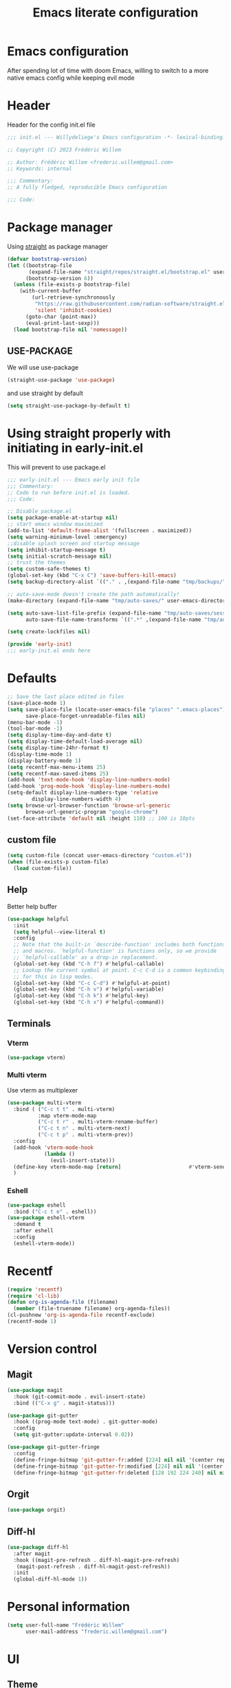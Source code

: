 #+TITLE: Emacs literate configuration
#+PROPERTY: header-args :tangle init.el
#+OPTIONS: toc:2 num:nil
#+auto_tangle: t
* Emacs configuration
After spending lot of time with doom Emacs, willing to switch to a more native emacs config while keeping evil mode
* Header
Header for the config init.el file
#+begin_src emacs-lisp
  ;;; init.el --- Willydeliege's Emacs configuration -*- lexical-binding: t -*-

  ;; Copyright (C) 2023 Frédéric Willem

  ;; Author: Frédéric Willem <frederic.willem@gmail.com>
  ;; Keywords: internal

  ;;; Commentary:
  ;; A fully fledged, reproducible Emacs configuration

  ;;; Code:
#+end_src

* Package manager
Using [[https://github.com/radian-software/straight.el#getting-started][straight]] as package manager
#+begin_src emacs-lisp
  (defvar bootstrap-version)
  (let ((bootstrap-file
         (expand-file-name "straight/repos/straight.el/bootstrap.el" user-emacs-directory))
        (bootstrap-version 6))
    (unless (file-exists-p bootstrap-file)
      (with-current-buffer
          (url-retrieve-synchronously
           "https://raw.githubusercontent.com/radian-software/straight.el/develop/install.el"
           'silent 'inhibit-cookies)
        (goto-char (point-max))
        (eval-print-last-sexp)))
    (load bootstrap-file nil 'nomessage))
#+end_src
** USE-PACKAGE
We will use use-package
#+begin_src emacs-lisp
  (straight-use-package 'use-package)
#+end_src
and use straight by default
#+begin_src emacs-lisp
  (setq straight-use-package-by-default t)
#+end_src

* Using straight properly with initiating in early-init.el
This will prevent to use package.el
#+begin_src emacs-lisp :tangle early-init.el
  ;;; early-init.el --- Emacs early init file
  ;;; Commentary:
  ;; Code to run before init.el is loaded.
  ;;; Code:

  ;; Disable package.el
  (setq package-enable-at-startup nil)
  ;; start emacs window maximized
  (add-to-list 'default-frame-alist '(fullscreen . maximized))
  (setq warning-minimum-level :emergency)
  ;;disable splash screen and startup message
  (setq inhibit-startup-message t)
  (setq initial-scratch-message nil)
  ;; trust the themes
  (setq custom-safe-themes t)
  (global-set-key (kbd "C-x C") 'save-buffers-kill-emacs)
  (setq backup-directory-alist `(("." . ,(expand-file-name "tmp/backups/" user-emacs-directory))))

  ;; auto-save-mode doesn't create the path automatically!
  (make-directory (expand-file-name "tmp/auto-saves/" user-emacs-directory) t)

  (setq auto-save-list-file-prefix (expand-file-name "tmp/auto-saves/sessions/" user-emacs-directory)
        auto-save-file-name-transforms `((".*" ,(expand-file-name "tmp/auto-saves/" user-emacs-directory) t)))

  (setq create-lockfiles nil)

  (provide 'early-init)
  ;;; early-init.el ends here
#+end_src

* Defaults
#+begin_src emacs-lisp
  ;; Save the last place edited in files
  (save-place-mode 1)
  (setq save-place-file (locate-user-emacs-file "places" ".emacs-places")
        save-place-forget-unreadable-files nil)
  (menu-bar-mode -1)
  (tool-bar-mode -1)
  (setq display-time-day-and-date t)
  (setq display-time-default-load-average nil)
  (setq display-time-24hr-format t)
  (display-time-mode 1)
  (display-battery-mode 1)
  (setq recentf-max-menu-items 25)
  (setq recentf-max-saved-items 25)
  (add-hook 'text-mode-hook 'display-line-numbers-mode)
  (add-hook 'prog-mode-hook 'display-line-numbers-mode)
  (setq-default display-line-numbers-type 'relative
  	      display-line-numbers-width 4)
  (setq browse-url-browser-function 'browse-url-generic
        browse-url-generic-program "google-chrome")
  (set-face-attribute 'default nil :height 110) ;; 100 is 10pts
#+end_src
** custom file
#+begin_src emacs-lisp
  (setq custom-file (concat user-emacs-directory "custom.el"))
  (when (file-exists-p custom-file)
    (load custom-file))
#+end_src

** Help
Better help buffer
#+begin_src emacs-lisp
  (use-package helpful
    :init
    (setq helpful--view-literal t)
    :config
    ;; Note that the built-in `describe-function' includes both functions
    ;; and macros. `helpful-function' is functions only, so we provide
    ;; `helpful-callable' as a drop-in replacement.
    (global-set-key (kbd "C-h f") #'helpful-callable)
    ;; Lookup the current symbol at point. C-c C-d is a common keybinding
    ;; for this in lisp modes.
    (global-set-key (kbd "C-c C-d") #'helpful-at-point)
    (global-set-key (kbd "C-h v") #'helpful-variable)
    (global-set-key (kbd "C-h k") #'helpful-key)
    (global-set-key (kbd "C-h x") #'helpful-command))
#+end_src

** Terminals
*** Vterm
#+begin_src emacs-lisp
  (use-package vterm)
#+end_src

*** Multi vterm
Use vterm as multiplexer
#+begin_src emacs-lisp
  (use-package multi-vterm
    :bind ( ("C-c t t" . multi-vterm)
            :map vterm-mode-map
            ("C-c t r" . multi-vterm-rename-buffer)
            ("C-c t n" . multi-vterm-next)
            ("C-c t p" . multi-vterm-prev))
    :config
    (add-hook 'vterm-mode-hook
              (lambda ()
                (evil-insert-state)))
    (define-key vterm-mode-map [return]                      #'vterm-send-return)
    )
#+end_src

*** Eshell
#+begin_src emacs-lisp 
  (use-package eshell
    :bind ("C-c t e" . eshell))
  (use-package eshell-vterm
    :demand t
    :after eshell
    :config
    (eshell-vterm-mode))
#+end_src

* Recentf
#+begin_src emacs-lisp
  (require 'recentf)
  (require 'cl-lib)
  (defun org-is-agenda-file (filename)
    (member (file-truename filename) org-agenda-files))
  (cl-pushnew 'org-is-agenda-file recentf-exclude)
  (recentf-mode 1)
#+end_src

* Version control
** Magit
#+begin_src emacs-lisp
  (use-package magit
    :hook (git-commit-mode . evil-insert-state)
    :bind (("C-x g" . magit-status)))

  (use-package git-gutter
    :hook ((prog-mode text-mode) . git-gutter-mode)
    :config
    (setq git-gutter:update-interval 0.02))

  (use-package git-gutter-fringe
    :config
    (define-fringe-bitmap 'git-gutter-fr:added [224] nil nil '(center repeated))
    (define-fringe-bitmap 'git-gutter-fr:modified [224] nil nil '(center repeated))
    (define-fringe-bitmap 'git-gutter-fr:deleted [128 192 224 240] nil nil 'bottom))
#+end_src

** Orgit
#+begin_src emacs-lisp
  (use-package orgit)
#+end_src

** Diff-hl
#+begin_src emacs-lisp
  (use-package diff-hl
    :after magit
    :hook ((magit-pre-refresh . diff-hl-magit-pre-refresh)
  	 (magit-post-refresh . diff-hl-magit-post-refresh))
    :init
    (global-diff-hl-mode 1))
#+end_src

* Personal information
#+begin_src emacs-lisp
  (setq user-full-name "Frédéric Willem"
        user-mail-address "frederic.willem@gmail.com")
#+end_src

* UI
** Theme
#+begin_src emacs-lisp
  (use-package ef-themes
    :init
    (setq ef-themes-region '(intense no-extend neutral))
    (load-theme 'ef-dark
  	      :no-confirm))

#+end_src

** Icons
*** Nerd Icons
#+begin_src emacs-lisp
  (use-package nerd-icons
    ;; :custom
    ;; The Nerd Font you want to use in GUI
    ;; "Symbols Nerd Font Mono" is the default and is recommended
    ;; but you can use any other Nerd Font if you want
    ;; (nerd-icons-font-family "Symbols Nerd Font Mono")
    )
#+end_src
*** Nerd icons completion
#+begin_src emacs-lisp
  (use-package nerd-icons-completion
    :after marginalia
    :config
    (nerd-icons-completion-mode)
    (add-hook 'marginalia-mode-hook #'nerd-icons-completion-marginalia-setup))

#+end_src
*** Nerd icons for dired
#+begin_src emacs-lisp
  (use-package nerd-icons-dired
    :hook
    (dired-mode . nerd-icons-dired-mode))
#+end_src
*** Nerd icons treemacs
#+begin_src emacs-lisp
  (use-package treemacs-nerd-icons
    :after treemacs
    :config
    (treemacs-load-theme "nerd-icons"))
#+end_src

** Modeline
*** Doom-modeline
#+begin_src emacs-lisp
  (use-package doom-modeline
    :hook (after-init . doom-modeline-mode))
#+end_src

** Windows
#+begin_src emacs-lisp
  (use-package ace-window
    :bind ("M-o" . ace-window))
#+end_src

* Editing
** Sudo edit
#+begin_src emacs-lisp
  (use-package sudo-edit
    :demand t)
#+end_src

** Evil mode
Usage of evil mode as I used to work with vim binding for years
#+begin_src emacs-lisp
  (use-package undo-fu)
  (use-package undo-fu-session
    :config
    (setq undo-fu-session-incompatible-files '("/COMMIT_EDITMSG\\'" "/git-rebase-todo\\'")))
  (undo-fu-session-global-mode)

  (use-package vundo)

  (use-package evil
    :init
    (setq evil-want-integration t) ;; This is optional since it's already set to t by default.
    (setq evil-want-keybinding nil)
    (setq evil-undo-system 'undo-fu)
    :config
    (evil-mode 1))

  (use-package evil-collection
    :after evil
    :custom
    (evil-collection-calendar-want-org-bindings t)
    :config
    (setq evil-collection-corfu-key-themes '(tab-n-go))
    (evil-collection-init))
#+end_src

** Which-key
Emacs package that displays available keybindings in popup
When you can't remember all keybindings
#+begin_src emacs-lisp
  (use-package which-key
    :after evil
    :init
    (which-key-setup-side-window-bottom)
    (which-key-enable-god-mode-support)
    ;; avoid which-key to be truncated
    (setq which-key-allow-imprecise-window-fit nil)
    :hook (after-init . which-key-mode)
    :custom
    (which-key-paging-prefixes '("C-c" "C-x" "C-w"))
    (which-key-allow-evil-operators t)
    (which-key-use-C-h-commands nil)
    (which-key-idle-delay 0.2))
#+end_src

** Parens
Use built-in electric pair mode
#+begin_src emacs-lisp
  (electric-pair-mode 1)
#+end_src
*** Surround
This package emulates surround.vim by Tim Pope. The functionality is wrapped into a minor mode.
This package uses Evil as its vi layer.
#+begin_src emacs-lisp
  (use-package evil-surround
    :config
    (global-evil-surround-mode 1))
#+end_src

** Jump
avy is a GNU Emacs package for jumping to visible text using a char-based decision tree
#+begin_src emacs-lisp
  (use-package avy
    :demand t
    :config
    (evil-global-set-key 'normal "S" 'evil-avy-goto-char-2))
#+end_src

** Evil commentary
Comment stuff out. A port of vim-commentary
#+begin_src emacs-lisp
  (use-package evil-commentary
    :bind ("M-;" . evil-commentary-line)
    :init
    (evil-commentary-mode))
#+end_src

** evil search
anzu.el provides a minor mode which displays current match and total matches information in the mode-line in various search modes.
#+begin_src emacs-lisp
  (use-package anzu
    :init
    (global-anzu-mode +1))
  (use-package evil-anzu :demand t)
#+end_src

#+RESULTS:

** evil org mode
Supplemental evil-mode keybindings to emacs org-mode
#+begin_src emacs-lisp
  (use-package evil-org
    :hook (( org-agenda-mode . evil-org-mode)
  	 (org-mode . evil-org-mode))
    :config
    (evil-org-set-key-theme '(textobjects insert navigation additional shift todo))
    (evil-define-key '(insert normal emacs) 'evil-org-mode
      (kbd "RET") 'evil-org-return)
    (setq org-return-follows-link t)
    (require 'evil-org-agenda)
    (evil-org-agenda-set-keys))
#+end_src

** God mode
#+begin_src emacs-lisp
  (use-package god-mode)
  (use-package evil-god-state
    :config
    (evil-define-key 'normal global-map "," 'evil-execute-in-god-state)
    (evil-define-key 'god global-map [escape] 'evil-god-state-bail))
#+end_src

* Spelling
** Jinx
Just install hunspell and hunspell-fr, hunspell-en, ...
#+begin_src emacs-lisp 
  (use-package jinx
    :hook (emacs-startup . global-jinx-mode)
    :bind (("C-M-$" . jinx-languages)
        	 :map evil-normal-state-map
        	 ("z =" . jinx-correct)
  	 :map evil-motion-state-map
  	 ("[ s" . jinx-previous)
  	 ("] s" . jinx-next))
    :init
    (setq jinx-languages "fr_FR en_US en_GB")) 
#+end_src

* Completion
** Vertico + Marginalia
vertico.el - VERTical Interactive COmpletion
marginalia adds annotations in the mini buffer
#+begin_src emacs-lisp
  (use-package vertico
    :straight (vertico :files (:defaults "extensions/*.el"))
    :bind (:map vertico-map
                ("C-j" . vertico-next)
                ("C-k" . vertico-previous)
                ("C-f" . vertico-exit)
                :map minibuffer-local-map
                ("C-h" . backward-kill-word))
    :custom
    (vertico-cycle t)
    :init
    (vertico-mode))
  (use-package vertico-multiform-mode
    :after jinx
    :straight nil
    :init
    (add-to-list 'vertico-multiform-categories
                 '(jinx grid (vertico-grid-annotate . 20)))
    (vertico-multiform-mode 1))

  (use-package savehist
    :init
    (savehist-mode))

  (use-package marginalia
    :after vertico
    :custom
    (marginalia-annotators '(marginalia-annotators-heavy marginalia-annotators-light nil))
    :init
    (marginalia-mode))
#+end_src

** Consult
#+begin_src emacs-lisp

  ;; Consult users will also want the embark-consult package.
  (use-package embark-consult
    :hook
    (embark-collect-mode . consult-preview-at-point-mode))
  ;; Example configuration for Consult
  (use-package consult
    ;; Replace bindings. Lazily loaded due by `use-package'.
    :bind (;; C-c bindings in `mode-specific-map'
           ("C-c M-x" . consult-mode-command)
           ("C-c h" . consult-history)
           ;; ("C-c m" . consult-man)
           ([remap Info-search] . consult-info)
           ;; C-x bindings in `ctl-x-map'
           ("C-x M-:" . consult-complex-command)     ;; orig. repeat-complex-command
           ("C-x b" . consult-buffer)                ;; orig. switch-to-buffer
           ("C-x C-r" . consult-recent-file)        ;; orig. recent-files-read-only
           ("C-x 4 b" . consult-buffer-other-window) ;; orig. switch-to-buffer-other-window
           ("C-x 5 b" . consult-buffer-other-frame)  ;; orig. switch-to-buffer-other-frame
           ("C-x r b" . consult-bookmark)            ;; orig. bookmark-jump
           ("C-x p b" . consult-project-buffer)      ;; orig. project-switch-to-buffer
           ;; Custom M-# bindings for fast register access
           ("M-#" . consult-register-load)
           ("M-'" . consult-register-store)          ;; orig. abbrev-prefix-mark (unrelated)
           ("C-M-#" . consult-register)
           ;; Other custom bindings
           ("M-y" . consult-yank-pop)                ;; orig. yank-pop
           ;; M-g bindings in `goto-map'
           ("M-g e" . consult-compile-error)
           ("M-g f" . consult-flycheck)               ;; Alternative: consult-flycheck
           ("M-g g" . consult-goto-line)             ;; orig. goto-line
           ("M-g M-g" . consult-goto-line)           ;; orig. goto-line
           ("M-g o" . consult-outline)               ;; Alternative: consult-org-heading
           ("M-g m" . consult-mark)
           ("M-g k" . consult-global-mark)
           ("M-g i" . consult-imenu)
           ("M-g I" . consult-imenu-multi)
           ;; M-s bindings in `search-map'
           ("M-s d" . consult-find)
           ("M-s D" . consult-locate)
           ("M-s g" . consult-grep)
           ("M-s G" . consult-git-grep)
           ("M-s r" . consult-ripgrep)
           ("M-s l" . consult-line)
           ("M-s L" . consult-line-multi)
           ("M-s k" . consult-keep-lines)
           ("M-s u" . consult-focus-lines)
           ;; Isearch integration
           ("M-s e" . consult-isearch-history)
           :map isearch-mode-map
           ("M-e" . consult-isearch-history)         ;; orig. isearch-edit-string
           ("M-s e" . consult-isearch-history)       ;; orig. isearch-edit-string
           ("M-s l" . consult-line)                  ;; needed by consult-line to detect isearch
           ("M-s L" . consult-line-multi)            ;; needed by consult-line to detect isearch
           ;; Minibuffer history
           :map minibuffer-local-map
           ("M-s" . consult-history)                 ;; orig. next-matching-history-element
           ("M-r" . consult-history))                ;; orig. previous-matching-history-element

    ;; Enable automatic preview at point in the *Completions* buffer. This is
    ;; relevant when you use the default completion UI.
    :hook (completion-list-mode . consult-preview-at-point-mode)

    ;; The :init configuration is always executed (Not lazy)
    :init

    ;; Optionally configure the register formatting. This improves the register
    ;; preview for `consult-register', `consult-register-load',
    ;; `consult-register-store' and the Emacs built-ins.
    (setq register-preview-delay 0.5
          register-preview-function #'consult-register-format)

    ;; Optionally tweak the register preview window.
    ;; This adds thin lines, sorting and hides the mode line of the window.
    (advice-add #'register-preview :override #'consult-register-window)

    ;; Use Consult to select xref locations with preview
    (setq xref-show-xrefs-function #'consult-xref
          xref-show-definitions-function #'consult-xref)

    ;; Configure other variables and modes in the :config section,
    ;; after lazily loading the package.
    :config

    ;; Optionally configure preview. The default value
    ;; is 'any, such that any key triggers the preview.
    ;; (setq consu lt-preview-key 'any)
    (setq consult-preview-key "M-.")	;
    ;; (setq consult-preview-key '("S-<down>" "S-<up>"))
    ;; For some commands and buffer sources it is useful to configure the
    ;; :preview-key on a per-command basis using the `consult-customize' macro.
    ;; (consult-customize consult--source-buffer :hidden t :default nil)
    (consult-customize
     consult-theme :preview-key '(:debounce 0.2 any)
     consult-ripgrep consult-git-grep consult-grep
     consult-bookmark consult-recent-file consult-xref
     consult--source-bookmark consult--source-file-register
     consult--source-recent-file consult--source-project-recent-file
     :preview-key "M-.")
    ;; :preview-key '(:debounce 0.4 any))
    ;; Optionally configure the narrowing key.
    ;; Both < and C-+ work reasonably well.
    (setq consult-narrow-key "<") ;; "C-+"

    ;; Optionally make narrowing help available in the minibuffer.
    ;; You may want to use `embark-prefix-help-command' or which-key instead.
    (define-key consult-narrow-map (vconcat consult-narrow-key "?") #'consult-narrow-help)

    ;; By default `consult-project-function' uses `project-root' from project.el.
      ;;;;  projectile.el (projectile-project-root)
    (autoload 'projectile-project-root "projectile")
    (setq consult-project-function (lambda (_) (projectile-project-root)))
      ;;;; 5. No project support
    ;; (setq consult-project-function nil)
    )
#+end_src
*** Consult projectile
#+begin_src emacs-lisp
  (use-package consult-projectile
    :straight (consult-projectile :type git :host gitlab :repo "OlMon/consult-projectile" :branch "master")
    :config
    (setq consult-projectile-use-projectile-switch-project t))
#+end_src
*** Consult org roam
#+begin_src emacs-lisp
  (use-package consult-org-roam
    :after org-roam
    :init
    (require 'consult-org-roam)
    ;; Activate the minor mode
    (consult-org-roam-mode 1)
    :custom
    ;; Use `ripgrep' for searching with `consult-org-roam-search'
    (consult-org-roam-grep-func #'consult-ripgrep)
    ;; Configure a custom narrow key for `consult-buffer'
    (consult-org-roam-buffer-narrow-key ?r)
    ;; Display org-roam buffers right after non-org-roam buffers
    ;; in consult-buffer (and not down at the bottom)
    (consult-org-roam-buffer-after-buffers t)
    :config
    ;; Eventually suppress previewing for certain functions
    (consult-customize
     consult-org-roam-forward-links
     :preview-key (kbd "C-;"))
    :bind
    ;; Define some convenient keybindings as an addition
    ("C-c n f" . consult-org-roam-file-find)
    ("C-c n b" . consult-org-roam-backlinks)
    ("C-c n l" . consult-org-roam-forward-links)
    ("C-c n r" . consult-org-roam-search))
#+end_src
*** Consult flyceck
#+begin_src emacs-lisp
  (use-package consult-flycheck)
#+end_src
*** Consult dir
#+begin_src emacs-lisp
  (use-package consult-dir
    :bind (("C-x C-d" . consult-dir)
           :map vertico-map
           ("C-x C-d" . consult-dir)
           ("C-x C-j" . consult-dir-jump-file))
    :config
    (setq consult-dir-project-list-function #'consult-dir-projectile-dirs))
#+end_src

** Embark
#+begin_src emacs-lisp
  (use-package embark
    :demand t ;; needed by eldoc otherwize eldoc error
    :bind
    (("C-h B" . embark-bindings) ;; alternative for `describe-bindings'
     ("C-." . embark-act)         ;; pick some comfortable binding
     ("C-;" . embark-dwim)
     (:map evil-normal-state-map)
     ("C-." . embark-act)         ;; pick some comfortable binding
     ("C-;" . embark-dwim))        ;; good alternative: M-.
    :init
    ;; Optionally replace the key help with a completing-read interface
    (setq prefix-help-command #'embark-prefix-help-command)

    ;; Show the Embark target at point via Eldoc.  You may adjust the Eldoc
    ;; strategy, if you want to see the documentation from multiple providers.
    (add-hook 'eldoc-documentation-functions #'embark-eldoc-first-target)
    ;; (setq eldoc-documentation-strategy #'eldoc-documentation-compose-eagerly)

    :config
    ;; Hide the mode line of the Embark live/completions buffers
    (add-to-list 'display-buffer-alist
                 '("\\`\\*Embark Collect \\(Live\\|Completions\\)\\*"
                   nil
                   (window-parameters (mode-line-format . none))))
    (defun embark-which-key-indicator ()
      "An embark indicator that displays keymaps using which-key.
        The which-key help message will show the type and value of the
        current target followed by an ellipsis if there are further
        targets."
      (lambda (&optional keymap targets prefix)
        (if (null keymap)
            (which-key--hide-popup-ignore-command)
          (which-key--show-keymap
           (if (eq (plist-get (car targets) :type) 'embark-become)
               "Become"
             (format "Act on %s '%s'%s"
                     (plist-get (car targets) :type)
                     (embark--truncate-target (plist-get (car targets) :target))
                     (if (cdr targets) "…" "")))
           (if prefix
               (pcase (lookup-key keymap prefix 'accept-default)
                 ((and (pred keymapp) km) km)
                 (_ (key-binding prefix 'accept-default)))
             keymap)
           nil nil t (lambda (binding)
                       (not (string-suffix-p "-argument" (cdr binding))))))))

    (setq embark-indicators
          '(embark-which-key-indicator
            embark-highlight-indicator
            embark-isearch-highlight-indicator))

    (defun embark-hide-which-key-indicator (fn &rest args)
      "Hide the which-key indicator immediately when using the completing-read prompter."
      (which-key--hide-popup-ignore-command)
      (let ((embark-indicators
             (remq #'embark-which-key-indicator embark-indicators)))
        (apply fn args)))

    (defmacro my/embark-ace-action (fn)
      `(defun ,(intern (concat "my/embark-ace-" (symbol-name fn))) ()
         (interactive)
         (with-demoted-errors "%s"
           (require 'ace-window)
           (let ((aw-dispatch-always t))
             (aw-switch-to-window (aw-select nil))
             (call-interactively (symbol-function ',fn))))))

    (define-key embark-file-map     (kbd "o") (my/embark-ace-action find-file))
    (define-key embark-buffer-map   (kbd "o") (my/embark-ace-action switch-to-buffer))
    (define-key embark-bookmark-map (kbd "o") (my/embark-ace-action bookmark-jump))

    (defmacro my/embark-split-action (fn split-type)
      `(defun ,(intern (concat "my/embark-"
                               (symbol-name fn)
                               "-"
                               (car (last  (split-string
                                            (symbol-name split-type) "-"))))) ()
         (interactive)
         (funcall #',split-type)
         (call-interactively #',fn)))

    (define-key embark-file-map     (kbd "2") (my/embark-split-action find-file split-window-below))
    (define-key embark-buffer-map   (kbd "2") (my/embark-split-action switch-to-buffer split-window-below))
    (define-key embark-bookmark-map (kbd "2") (my/embark-split-action bookmark-jump split-window-below))

    (define-key embark-file-map     (kbd "3") (my/embark-split-action find-file split-window-right))
    (define-key embark-buffer-map   (kbd "3") (my/embark-split-action switch-to-buffer split-window-right))
    (define-key embark-bookmark-map (kbd "3") (my/embark-split-action bookmark-jump split-window-right))
    ;; edit file as sudoer
    (defun my/sudo-find-file (file)
      "Open FILE as root."
      (interactive "FOpen file as root: ")
      (when (file-writable-p file)
        (user-error "File is user writeable, aborting sudo"))
      (find-file (if (file-remote-p file)
                     (concat "/" (file-remote-p file 'method) ":"
                             (file-remote-p file 'user) "@" (file-remote-p file 'host)
                             "|sudo:root@"
                             (file-remote-p file 'host) ":" (file-remote-p file 'localname))
  		 (concat "/sudo:root@localhost:" file))))
    (define-key embark-file-map (kbd "S") 'my/sudo-find-file)

    (advice-add #'embark-completing-read-prompter
                :around #'embark-hide-which-key-indicator))
#+end_src

** Orderless
#+begin_src emacs-lisp
  (use-package orderless
    :demand t
    :config

    (defun +orderless--consult-suffix ()
      "Regexp which matches the end of string with Consult tofu support."
      (if (and (boundp 'consult--tofu-char) (boundp 'consult--tofu-range))
          (format "[%c-%c]*$"
                  consult--tofu-char
                  (+ consult--tofu-char consult--tofu-range -1))
        "$"))

    ;; Recognizes the following patterns:
    ;; * .ext (file extension)
    ;; * regexp$ (regexp matching at end)
    (defun +orderless-consult-dispatch (word _index _total)
      (cond
       ;; Ensure that $ works with Consult commands, which add disambiguation suffixes
       ((string-suffix-p "$" word)
        `(orderless-regexp . ,(concat (substring word 0 -1) (+orderless--consult-suffix))))
       ;; File extensions
       ((and (or minibuffer-completing-file-name
                 (derived-mode-p 'eshell-mode))
             (string-match-p "\\`\\.." word))
        `(orderless-regexp . ,(concat "\\." (substring word 1) (+orderless--consult-suffix))))))

    ;; Define orderless style with initialism by default
    (orderless-define-completion-style +orderless-with-initialism
      (orderless-matching-styles '(orderless-initialism orderless-literal orderless-regexp orderless-flex)))

    ;; You may want to combine the `orderless` style with `substring` and/or `basic`.
    ;; There are many details to consider, but the following configurations all work well.
    ;; Personally I (@minad) use option 3 currently. Also note that you may want to configure
    ;; special styles for special completion categories, e.g., partial-completion for files.
    ;;
    ;; 1. (setq completion-styles '(orderless))
    ;; This configuration results in a very coherent completion experience,
    ;; since orderless is used always and exclusively. But it may not work
    ;; in all scenarios. Prefix expansion with TAB is not possible.
    ;;
    ;; 2. (setq completion-styles '(substring orderless))
    ;; By trying substring before orderless, TAB expansion is possible.
    ;; The downside is that you can observe the switch from substring to orderless
    ;; during completion, less coherent.
    ;;
    ;; 3. (setq completion-styles '(orderless basic))
    ;; Certain dynamic completion tables (completion-table-dynamic)
    ;; do not work properly with orderless. One can add basic as a fallback.
    ;; Basic will only be used when orderless fails, which happens only for
    ;; these special tables.
    ;;
    ;; 4. (setq completion-styles '(substring orderless basic))
    ;; Combine substring, orderless and basic.
    ;;
    (setq completion-styles '(orderless basic flex)
          completion-category-defaults nil
          ;;; Enable partial-completion for files.
          ;;; Either give orderless precedence or partial-completion.
          ;;; Note that completion-category-overrides is not really an override,
          ;;; but rather prepended to the default completion-styles.
          ;; completion-category-overrides '((file (styles orderless partial-completion))) ;; orderless is tried first
          completion-category-overrides '((file (styles partial-completion)) ;; partial-completion is tried first
                                          ;; enable initialism by default for symbols
                                          (command (styles +orderless-with-initialism))
                                          (variable (styles +orderless-with-initialism))
                                          (symbol (styles +orderless-with-initialism)))
          orderless-component-separator #'orderless-escapable-split-on-space ;; allow escaping space with backslash!
          orderless-style-dispatchers (list #'+orderless-consult-dispatch
                                            #'orderless-affix-dispatch)))
#+end_src

** Company
#+begin_src emacs-lisp
  ;; needed to use with cape yasnippets
  (use-package company)
#+end_src

** Corfu
#+begin_src emacs-lisp
  (use-package corfu
    :straight (corfu :files (:defaults "extensions/*.el"))
    :bind (:map corfu-map
                ("RET" . nil)
                ("C-j" . corfu-next)
                ("C-k" . corfu-previous)
                ("TAB" . corfu-next)
                ([tab] . corfu-next)
                ("S-TAB" . corfu-previous)
                ([backtab] . corfu-previous)
                ("<escape>" . corfu-quit))
    :custom
    ;; Works with `indent-for-tab-command'. Make sure tab doesn't indent when you
    ;; want to perform completion
    (completion-cycle-threshold nil)  ; Always show candidates in menu
    (corfu-auto nil)                  ;;enablw completion with tab
    (corfu-auto-prefix 2)
    (corfu-auto-delay 0.25)
    (corfu-min-width 80)
    (corfu-max-width corfu-min-width) ; Always have the same width
    (corfu-preselect 'prompt)
    (corfu-scroll-margin 4)
    (corfu-cycle t)
    (corfu-separator ?\s)             ; Use space
    (corfu-quit-no-match 'separator)  ; Don't quit if there is `corfu-separator' inserted
    (corfu-preview-current 'insert)   ; Preview first candidate. Insert on input if only one
    (corfu-preselect-first nil)       ; Preselect first candidate?
    (corfu-popupinfo-delay 0.5)
    :config
    (defun corfu-enable-in-minibuffer ()
      "Enable Corfu in the minibuffer if `completion-at-point' is bound."
      (when (where-is-internal #'completion-at-point (list (current-local-map)))
        (setq-local corfu-auto nil)       ;; Enable/disable auto completion
        (setq-local corfu-echo-delay nil ;; Disable automatic echo and popup
    		  corfu-popupinfo-delay nil)
        (corfu-mode 1)))
    (add-hook 'minibuffer-setup-hook #'corfu-enable-in-minibuffer)
    :init
    (setq tab-always-indent 'complete)
    (corfu-popupinfo-mode)
    (corfu-indexed-mode)
    (global-corfu-mode))
#+end_src

** Cape
#+begin_src emacs-lisp
  ;; Add extensions
  (use-package cape
    ;; Bind dedicated completion commands
    ;; Alternative prefix keys: C-c p, M-p, M-+, ...
    :bind (("M-p p" . completion-at-point) ;; capf
  	 ("M-p t" . complete-tag)        ;; etags
  	 ("M-p d" . cape-dabbrev)        ;; or dabbrev-completion
  	 ("M-p h" . cape-history)
  	 ("M-p f" . cape-file)
  	 ("M-p k" . cape-keyword)
  	 ("M-p s" . cape-symbol)
  	 ("M-p a" . cape-abbrev)
  	 ("M-p l" . cape-line)
  	 ("M-p w" . cape-dict)
  	 ("M-p \\" . cape-tex)
  	 ("M-p _" . cape-tex)
  	 ("M-p ^" . cape-tex)
  	 ("M-p &" . cape-sgml)
  	 ("M-p r" . cape-rfc1345))
    :init
    ;; Add `completion-at-point-functions', used by `completion-at-point'.
    ;; NOTE: The order matters!

    (setq completion-at-point-functions
          (list (cape-super-capf (cape-company-to-capf #'company-yasnippet) #'cape-dict #'cape-dabbrev #'cape-keyword #'cape-symbol)))
    (add-to-list 'completion-at-point-functions #'cape-file)
    (add-to-list 'completion-at-point-functions #'cape-elisp-block))
#+end_src

** Icons
#+begin_src emacs-lisp
  (use-package kind-icon
    :ensure t
    :after corfu
    :custom
    (kind-icon-default-face 'corfu-default) ; to compute blended backgrounds correctly
    :config
    (add-to-list 'corfu-margin-formatters #'kind-icon-margin-formatter))
#+end_src

** Snippets
#+begin_src emacs-lisp
  (use-package yasnippet
    :init
    (yas-global-mode 1))
  (use-package yasnippet-snippets
    :after yasnippet)
  (use-package doom-snippets
    :after yasnippet
    :straight (doom-snippets :type git :host github :repo "doomemacs/snippets" :files ("*.el" "*")))
#+end_src

* Projects
** Projectile
#+begin_src emacs-lisp
  (use-package projectile
    :init
    (projectile-mode +1)
    (def-projectile-commander-method ?g
                                     "Search in project."
                                     (consult-grep))
    (setq projectile-switch-project-action 'projectile-commander)
    :bind (:map projectile-mode-map
                ("C-c p" . projectile-command-map)))
#+end_src

** Perspective
#+begin_src emacs-lisp
  (use-package perspective
    :hook ((after-init . persp-mode)
  	 (kill-emacs . persp-state-save))
    :bind
    (("C-x k" . persp-kill-buffer*)
     ("C-x C-b" . persp-list-buffers))        ; or use a nicer switcher, see below
    :custom
    (persp-mode-prefix-key (kbd "C-c w")) ; pick your own prefix key here
    :config
    (setq persp-state-default-file "~/.emacs.d/persist")
    (consult-customize consult--source-buffer :hidden t :default nil)
    (add-to-list 'consult-buffer-sources persp-consult-source))  
#+end_src

** Persp project
#+begin_src emacs-lisp
  (use-package persp-projectile)
#+end_src

* Org mode
** Org basics
#+begin_src emacs-lisp
    (use-package org
      ;; :straight
      ;; (:type built-in)
      :bind (("C-c a" . org-agenda)
  	   (:map org-mode-map)
  	   ("C-c $" . org-archive-subtree-default))
      :hook ((org-mode . org-indent-mode))
      :init
      (org-babel-do-load-languages 'org-babel-load-languages
    			       (append org-babel-load-languages
    				       '((shell     . t)
    					 (java      . t))))
      :config
      (require 'org-archive)
      (setq org-archive-default-command 'org-archive-to-archive-sibling)
      (setq
       ;; Edit settings
       org-log-done 'time
       org-log-into-drawer t
       org-auto-align-tags nil
       org-tags-column 0
       org-catch-invisible-edits 'show-and-error
       org-special-ctrl-a/e t
       org-insert-heading-respect-content t

       ;; Org styling, hide markup etc.
       org-hide-emphasis-markers t
       org-pretty-entities t
       org-ellipsis "…"

       ;; Agenda styling
       org-agenda-tags-column 0
       org-agenda-block-separator ?─
       org-agenda-time-grid
       '((daily today require-timed)
         (800 1000 1200 1400 1600 1800 2000)
         " ┄┄┄┄┄ " "┄┄┄┄┄┄┄┄┄┄┄┄┄┄┄")
       org-agenda-current-time-string
       "⭠ now ─────────────────────────────────────────────────")
      (setq org-stuck-projects '("+Project/PROJ" ("NEXT" "WAIT" "MEETING" "HOLD") nil ""))
      (setq org-refile-targets '((org-agenda-files :maxlevel . 1)))
      (setq org-outline-path-complete-in-steps nil)         ; Refile in a single go
      (setq org-startup-folded 'fold)
      (setq org-attach-preferred-new-method 'dir)
      (setq org-attach-store-link-p 'attached)
      (setq org-todo-keywords
            '((sequence
               "TODO(t)"  ; A task that needs doing & is ready to do
               "NEXT(n)"  ; The nex task in to perform in the project
               "MEETING"  ; Meeting
               "PROJ(p)"  ; A project, which usually contains other tasks
               "WAIT(W@)"  ; Something external is holding up this task
               "HOLD(H@)"  ; This task is paused/on hold because of me
               "IDEA(i)"  ; An unconfirmed and unapproved task or notion
               "|"
               "DONE(d!)"  ; Task successfully completed
    	   "KILL(k)") ; Task was cancelled, aborted or is no longer applicable
    	  (sequence
    	   "REPLY(r)" 
    	   "|"
    	   "REPLIED(R!)") 
    	  (sequence
    	   "[ ](T)"   ; A task that needs doing
               "[-](S)"   ; Task is in progress
               "|"
               "[X](D)")  ; Task was completed
              (sequence
               "READ(r)"
               "WATCH(w)"))))

#+end_src

#+RESULTS:
: org-arcive-subtree-default

** Org capture
Enter insert mode when capturing things
#+begin_src emacs-lisp
  (use-package org
    :hook
    (org-capture-mode . evil-insert-state))

#+end_src

#+RESULTS:
| evil-insert-state |

** Org-agenda
#+begin_src emacs-lisp
  (use-package org-super-agenda
    :config
    (setq org-agenda-skip-deadline-prewarning-if-scheduled t
  	org-agenda-skip-deadline-if-done t
  	org-agenda-skip-scheduled-if-deadline-is-shown t
  	org-agenda-skip-scheduled-if-done t
  	org-agenda-skip-scheduled-delay-if-deadline t)
    (setq org-agenda-custom-commands
  	'(("z" "My view"
  	   (   (agenda "" ((org-agenda-span 'day)
  			   (org-agenda-start-day nil)
  			   (org-super-agenda-groups
  			    '((:name "Today"
  				     :time-grid t
  				     :date today
  				     :deadline today
  				     :scheduled today
  				     :order 1)))))
  	       (alltodo "" ((org-agenda-overriding-header "")
  			    (org-super-agenda-groups
  			     '(;; Each group has an implicit boolean OR operator between its selectors.
  			       (:name "Passed deadline"
  				      :and (:deadline past :todo ("TODO" "WAIT" "HOLD" "NEXT"))
  				      :face (:background "#7f1b19"))
  			       (:name "Important"
  				      :priority "A")
  			       (:priority<= "B"
  					    ;; Show this section after "Today" and "Important", because
  					    ;; their order is unspecified, defaulting to 0. Sections
  					    ;; are displayed lowest-number-first.
  					    :order 1)
  			       (:name "Meeting"
  				      :todo "MEETING"
  				      :order 7)
  			       (:name "Next"
  				      :todo "NEXT"
  				      :order 8)
  			       (:name "Waiting"
  				      :todo "WAIT"
  				      :order 9)
  			       (:name "On hold"
  				      :todo "HOLD"
  				      :order 10)
  			       (:discard (:todo "PROJ"))))))))))
    (add-hook 'org-agenda-mode-hook 'org-super-agenda-mode))
#+end_src

** Org auto tangle
#+begin_src emacs-lisp
  (use-package org-auto-tangle
    :hook (org-mode . org-auto-tangle-mode))
#+end_src

** Org pretty bullets
#+begin_src emacs-lisp
  (use-package org-superstar
    :hook (org-mode . org-superstar-mode))
#+end_src

** Org roam
#+begin_src emacs-lisp
   (use-package org-roam
     :demand t  ;; Ensure org-roam is loaded by default
     :init
     (setq org-roam-v2-ack t)
     :custom
     (org-roam-directory "~/org")
     (org-roam-completion-everywhere t)
     :bind
     (
      ("C-c n l" . org-roam-buffer-toggle)
      ("C-c n i" . org-roam-node-insert)
      ("C-c n I" . org-roam-node-insert-immediate)
      ("C-c n p" . my/org-roam-find-project)
      ("C-c n t" . my/org-roam-capture-task)
      ("C-c n b" . my/org-roam-capture-inbox)
      ("C-c x" . my/org-roam-capture-inbox)
      ("C-c n x" . my/close-project)
      ("C-c i" . my/open-inbox)
      ("C-c j" . org-roam-dailies-capture-today)
      :map org-mode-map
      ("C-M-i" . completion-at-point)
      :map org-roam-dailies-map
      ("Y" . org-roam-dailies-capture-yesterday)
      ("T" . org-roam-dailies-capture-tomorrow)
      )
     :bind-keymap
     ("C-c n d" . org-roam-dailies-map)
     :config
     (setq org-roam-node-display-template
   	(concat "${title} "
   		(propertize "${tags:20}" 'face 'org-tag)))
     (require 'org-roam-dailies) ;; Ensure the keymap is available
     (setq org-roam-dailies-capture-templates
   	'(("d" "default" entry "* %<%H:%M> %?" :target
   	   (file+datetree "%<%Y-W%W>.org" 'week))))
     (require 'org-roam-protocol)
     (defun my/org-protocol-insert-selection-dwim (selection)
       "Insert SELECTION ."
       (unless (string= selection "")
         ;; (format "#+begin_quote\n%s\n#+end_quote" selection)))
         (format "%s\n" selection)))

     (setq org-roam-capture-ref-templates
           '(("r" "ref" entry "* %(my/org-protocol-insert-selection-dwim \"%i\")%?"
              :target (file+head "${slug}.org"
                                 "#+title: ${title}\n
                               ,#+created: %u\n"
                                 )
              :unnarrowed t)))
     (org-roam-db-autosync-mode))

   (add-to-list 'org-roam-capture-templates  '("p" "project" plain
                                               (file "~/org/.templates/project-template.org")
                                               :target (file "%<%Y%m%d%H%M%S>-${slug}.org")
                                               :unnarrowed t))
   (defun my/open-inbox ()
     (interactive)
     (find-file "~/org/Inbox.org"))
   (defun org-roam-node-insert-immediate (arg &rest args)
     (interactive "P")
     (let ((args (push arg args))
           (org-roam-capture-templates (list (append (car org-roam-capture-templates)
                                                     '(:immediate-finish t)))))
       (apply #'org-roam-node-insert args)))

   (defun my/org-roam-filter-by-tag (tag-name)
     (lambda (node)
       (member tag-name (org-roam-node-tags node))))

   (defun my/org-roam-list-notes-by-tag (tag-name)
     (mapcar #'org-roam-node-file
             (seq-filter
              (my/org-roam-filter-by-tag tag-name)
              (org-roam-node-list))))

   (defun my/org-roam-refresh-agenda-list ()
     (interactive)
     (setq org-agenda-files (my/org-roam-list-notes-by-tag "Project"))
     (add-to-list 'org-agenda-files "~/org/calendar.org"))

   ;; Build the agenda list the first time for the session
   (my/org-roam-refresh-agenda-list)

   (defun my/org-roam-project-finalize-hook ()
     "Adds the captured project file to `org-agenda-files' if the
                                   capture was not aborted."
     ;; Remove the hook since it was added temporarily
     (remove-hook 'org-capture-after-finalize-hook #'my/org-roam-project-finalize-hook)

     ;; Add project file to the agenda list if the capture was confirmed
     (unless org-note-abort
       (with-current-buffer (org-capture-get :buffer)
         (add-to-list 'org-agenda-files (buffer-file-name)))))

   (defun my/org-roam-find-project ()
     (interactive)
     ;; Add the project file to the agenda after capture is finished
     (add-hook 'org-capture-after-finalize-hook #'my/org-roam-project-finalize-hook)

     ;; Select a project file to open, creating it if necessary
     (org-roam-node-find
      nil
      nil
      (my/org-roam-filter-by-tag "Project")
      nil))

   (defun my/org-roam-capture-inbox ()
     (interactive)
     (org-roam-capture- :node (org-roam-node-create)
                        :templates '(("i" "inbox" plain "** %?"
                                      :target (file+head+olp "Inbox.org" "#+title: Inbox\n" ("Inbox"))))))

   (defun my/org-roam-capture-task ()
     (interactive)
     ;; Add the project file to the agenda after capture is finished
     (add-hook 'org-capture-after-finalize-hook #'my/org-roam-project-finalize-hook)

     ;; Capture the new task, creating the project file if necessary
     (org-roam-capture- :node (org-roam-node-read
                               nil
                               (my/org-roam-filter-by-tag "Project"))
                        :templates '(("p" "project" plain "** TODO %?"
                                      :target (file+olp "%<%Y%m%d%H%M%S>-${slug}.org"
                                                        ("Tasks"))))))
   (defun my/close-project ()
     "close a project by removing Project tag and adding ARCHIVE tag"
     (interactive)
     (org-roam-tag-add '("ARCHIVE"))
     (org-roam-tag-remove '("Project")))
  (defvar id nil)
  (defvar id-string nil)
   (defun my/org-roam-copy-todo-to-today ()
     (interactive)
     ;; (org-store-link nil)
     (org-copy-subtree)
     (let ( ;; Set this to nil to delete the original!
           ( id (org-entry-get 1 "ID"))
           ( id-string "id:")
     	(org-roam-dailies-capture-templates
     	 '(("t" "tasks" plain "**** %(org-link-make-string
                (concat id-string id)
                (org-roam-node-title (org-roam-node-from-id id)))\n%(org-paste-subtree 5)\n%?"
               :target (file+datetree "%<%Y-W%W>.org" 'week)
               :immediate-finish t))))
       (save-window-excursion
         (org-roam-dailies--capture (current-time) nil))))
   (add-to-list 'org-after-todo-state-change-hook
                (lambda ()
                  (when (equal org-state "DONE")
                    (my/org-roam-copy-todo-to-today))))
#+end_src

** Org citar
#+begin_src emacs-lisp
  (use-package citar
    :hook
    (org-mode . citar-capf-setup)
    :custom
    (org-cite-global-bibliography '("~/bib/references.bib"))
    (citar-library-paths '("~bib/files"))
    (citar-notes-paths '("~/org"))
    (org-cite-insert-processor 'citar)
    (org-cite-follow-processor 'citar)
    (org-cite-activate-processor 'citar)
    (citar-bibliography org-cite-global-bibliography)
    ;; optional: org-cite-insert is also bound to C-c C-x C-@
    :bind
    (:map org-mode-map ("C-c b" . #'org-cite-insert)))
  (use-package citar-embark
    :after citar embark
    :no-require
    :config (citar-embark-mode))
#+end_src
** Org Roam UI
#+begin_src emacs-lisp
  (use-package org-roam-ui
    :straight
    (:host github :repo "org-roam/org-roam-ui" :branch "main" :files ("*.el" "out"))
    :after org-roam
    ;;         normally we'd recommend hooking orui after org-roam, but since org-roam does not have
    ;;         a hookable mode anymore, you're advised to pick something yourself
    ;;         if you don't care about startup time, use
    ;;  :hook (after-init . org-roam-ui-mode)
    :config
    (setq org-roam-ui-sync-theme t
          org-roam-ui-follow t
          org-roam-ui-update-on-save t
          org-roam-ui-open-on-start t))

#+end_src
** Org roam citar
#+begin_src emacs-lisp
  (use-package citar-org-roam
    :after (citar org-roam)
    :config (citar-org-roam-mode))
#+end_src

** Org notifications
#+begin_src emacs-lisp
  (use-package org-alert
    :after org
    :init
    (setq alert-default-style 'libnotify))
#+end_src

** Org cliplink
#+begin_src emacs-lisp
  (use-package org-cliplink
    :after org
    :bind ("C-c l" . org-cliplink))
#+end_src

** Org download
#+begin_src emacs-lisp
  (use-package org-download)
#+end_src

** Org ql
#+begin_src emacs-lisp
  (use-package org-ql
    :demand t)
#+end_src

#+RESULTS:

** Org crypt
#+begin_src emacs-lisp
  (use-package org-crypt
    :straight nil
    :config
    (require 'org-crypt)
    (org-crypt-use-before-save-magic)
    (setq org-tags-exclude-from-inheritance '("crypt"))
    (setq org-crypt-key nil))
#+end_src

* Mails
** Mu4e
#+begin_src emacs-lisp
  (use-package mu4e
    :demand t
    :bind (("<f5>" . mu4e))
    :config
  (evil-define-key 'normal mu4e-headers-mode-map "T" 'mu4e-headers-mark-thread )
    (require 'mu4e-icalendar)
    (mu4e-icalendar-setup)
    (setq gnus-icalendar-org-capture-file "~/org/Inbox.org")
    (setq gnus-icalendar-org-capture-headline '("Calendar"))
    (gnus-icalendar-org-setup)
    (setq mail-user-agent 'mu4e-user-agent)
    (setq mu4e-confirm-quit nil)
    (setq mu4e-get-mail-command "mbsync -a")
    (setq mu4e-completing-read-function 'completing-read)
    (setq mu4e-change-filenames-when-moving t)
    (setq sendmail-program (executable-find "msmtp")
          send-mail-function #'smtpmail-send-it
          message-sendmail-f-is-evil t
          message-sendmail-extra-arguments '("--read-envelope-from")
          message-send-mail-function #'message-send-mail-with-sendmail)
    ;; don[t show buffer after sending
    (setq message-kill-buffer-on-exit t)
    (setq org-export-show-temporary-export-buffer nil)
    ;; set a more visible mu4e view (with dark-mode enabled)
    (setq shr-color-visible-luminance-min 100)
    ;; use imagemagick, if available
    (when (fboundp 'imagemagick-register-types)
      (imagemagick-register-types))
    (setq mu4e-use-fancy-chars t)
    (setq
     mu4e-headers-draft-mark     '("D" . "💈")
     mu4e-headers-flagged-mark   '("F" . "📍")
     mu4e-headers-new-mark       '("N" . "🔥")
     mu4e-headers-passed-mark    '("P" . "❯")
     mu4e-headers-replied-mark   '("R" . "❮")
     mu4e-headers-seen-mark      '("S" . "☑")
     mu4e-headers-trashed-mark   '("T" . "💀")
     mu4e-headers-attach-mark    '("a" . "📎")
     mu4e-headers-encrypted-mark '("x" . "🔒")
     mu4e-headers-signed-mark    '("s" . "🔑")
     mu4e-headers-unread-mark    '("u" . "⎕")
     mu4e-headers-list-mark      '("l" . "🔈")
     mu4e-headers-personal-mark  '("p" . "👨")
     mu4e-headers-calendar-mark  '("c" . "📅"))
    (setq mu4e-update-interval 60)
    (setq mu4e-drafts-folder "/[Gmail]/Drafts")
    (setq mu4e-sent-folder   "/[Gmail]/Sent Mail")
    (setq mu4e-trash-folder  "/[Gmail]/Trash")
    (setq mu4e-maildir-shortcuts
          '( (:maildir "/INBOX" :key ?i)
             (:maildir "/[Gmail]/Sent Mail"  :key ?S)
             (:maildir "/[Gmail]/Trash" :key ?t)
             (:maildir "/[Gmail]/Starred" :key ?s)))

    (add-to-list 'org-capture-templates
                 '("m" "Email Workflow"))
    (add-to-list 'org-capture-templates
                 '("mc" "Communication" entry (file+headline my/org-roam-node-find-project "Communication")
                   "* TODO Communication from %:fromname on %a" :immediate-finish t))
    (add-to-list 'org-capture-templates
                 '("mr" "Read Later" entry (file+headline "~/org/to_read_to_watch.org" "To watch or read")
                   "* TODO Read %:subject\nSCHEDULED:%t\nDEADLINE: %(org-insert-time-stamp (org-read-date nil t \"+2d\"))\n\n%a\n\n%i" :immediate-finish t))
    (require 'org-roam)
    (defun my/org-roam-node-find-project ()
      "Get path for node"
      (org-roam-node-file (org-roam-node-read nil (my/org-roam-filter-by-tag "Project"))))

    (defun my/capture-mail-follow-up (msg)
      (interactive)
      (call-interactively 'org-store-link)
      (org-capture nil "mc")
      (mu4e-view-mark-for-flag))
    

    (defun my/capture-mail-read-later (msg)
      (interactive)
      (call-interactively 'org-store-link)
      (org-capture nil "mr"))

    ;; Add custom actions for our capture templates
    (add-to-list 'mu4e-headers-actions
                 '("fCommunication" . my/capture-mail-follow-up) t)
    (add-to-list 'mu4e-view-actions
                 '("fCommunication" . my/capture-mail-follow-up) t)
    (add-to-list 'mu4e-headers-actions
                 '("read later" . my/capture-mail-read-later) t)
    (add-to-list 'mu4e-view-actions
                 '("read later" . my/capture-mail-read-later) t)

    (setq mu4e-org-contacts-file "/home/willefi/org/contacts.org")
    (add-to-list 'mu4e-headers-actions
                 '("org-contact-add" . mu4e-action-add-org-contact) t)
    (add-to-list 'mu4e-view-actions
                 '("org-contact-add" . mu4e-action-add-org-contact) t))
#+end_src
*** Mu4e contrib
#+begin_src emacs-lisp
  (use-package mu4e-contrib
    :straight nil)
#+end_src

** Org message
#+begin_src emacs-lisp
  (use-package org-msg
    :demand t
    :after mu4e
    :config
    (setq org-msg-options "html-postamble:nil H:5 num:nil ^:{} toc:nil author:nil email:nil \\n:t"
          org-msg-startup "hidestars indent inlineimages"
          org-msg-greeting-fmt "\nHi%s,\n\n"
          org-msg-recipient-names '(("frederic.willem@gmail.com" . "Frédéric"))
          org-msg-greeting-name-limit 3
          org-msg-default-alternatives '((new		. (text html))
                                         (reply-to-html	. (text html))
                                         (reply-to-text	. (text)))
          org-msg-convert-citation t )
    (setq org-msg-signature "\n\nRegards,\n\n\n--\n\n*Frédéric Willem*\n/Tel: +32 456 64 00 02/\n")
    (org-msg-mode))

#+end_src

** org contacts
#+begin_src emacs-lisp
  (use-package org-contacts
    :demand t
    :after org-msg
    :hook (org-msg-edit-mode . org-contacts-setup-completion-at-point)
    :custom
    (org-contacts-files '("~/org/contacts.org"))
    :config
    (add-to-list 'org-capture-templates
                 '("c" "Contacts" entry (file "~/org/contacts.org")
  		 "* %(org-contacts-template-name)
  :PROPERTIES:
  :EMAIL: %(org-contacts-template-email)
  :PHONE:
  :ALIAS:
  :NICKNAME:
  :IGNORE:
  :ICON:
  :NOTE:
  :ADDRESS:
  :BIRTHDAY:
  :END:")))
#+end_src

** PDF Tools
#+begin_src emacs-lisp
  (use-package pdf-tools
    :init
    (pdf-loader-install))
#+end_src

#+RESULTS:
* Calendars
** Calendar
#+begin_src emacs-lisp
  (use-package  password-store)
#+end_src
#+begin_src emacs-lisp
  (use-package calfw)

  (use-package calfw-org
    :bind ("C-c c" . cfw:open-org-calendar))
#+end_src

** Holidays calendar
#+begin_src emacs-lisp
  (require 'calendar)
  (setq calendar-week-start-day 1)
  (require 'holidays)
  (setq calendar-christian-all-holidays-flag t)
  (setq calendar-holidays '((holiday-fixed 1 1 "New Year's Day")
  			  (holiday-fixed 2 2 "Groundhog Day")
                            (holiday-fixed 2 14 "Valentine's Day")
                            (holiday-fixed 3 17 "St. Patrick's Day")
                            (holiday-fixed 4 1 "April Fools' Day")
                            (holiday-float 5 0 2 "Mother's Day")
                            (holiday-float 6 0 3 "Father's Day")
                            (holiday-fixed 7 21 "Belgium National Day")
                            (holiday-fixed 10 31 "Halloween")
                            (holiday-fixed 11 11 "Veteran's Day")
                            (holiday-float 11 4 4 "Thanksgiving")
                            (holiday-easter-etc)
                            (holiday-fixed 12 25 "Christmas")
                            (if calendar-christian-all-holidays-flag
                                (append
                                 (holiday-fixed 1 6 "Epiphany")
                                 (holiday-julian 12 25 "Christmas (Julian calendar)")
                                 (holiday-greek-orthodox-easter)
                                 (holiday-fixed 8 15 "Assumption")
                                 (holiday-advent 0 "Advent")))
                            (solar-equinoxes-solstices)
                            (holiday-sexp calendar-daylight-savings-starts
  					(format "Daylight Saving Time Begins %s"
  						(solar-time-string
  						 (/ calendar-daylight-savings-starts-time
                                                      (float 60))
  						 calendar-standard-time-zone-name)))
                            (holiday-sexp calendar-daylight-savings-ends
  					(format "Daylight Saving Time Ends %s"
  						(solar-time-string
  						 (/ calendar-daylight-savings-ends-time

  						    (float 60))
  						 calendar-daylight-time-zone-name)))))
  (setq calendar-latitude 50.63)
  (setq calendar-longitude 5.58)
#+end_src

** Org-gcal
#+begin_src emacs-lisp
  (use-package org-gcal
    :bind (:map org-mode-map
              ("C-c g" . org-gcal-post-at-point))
    :init
    (setq org-gcal-notify-p nil)
    (require 'plstore)
    (add-to-list 'plstore-encrypt-to "E7446C9175DAAA79")
    (setq client-secret (password-store-get 'calendar))
    (setq org-gcal-client-id "140991280434-1736v7des240n016cqe46cuof13ggvbc.apps.googleusercontent.com"
    	org-gcal-client-secret client-secret
    	org-gcal-fetch-file-alist '(("frederic.willem@gmail.com" .  "~/org/calendar.org"))))
#+end_src

* Programming
** Error checking
#+begin_src emacs-lisp
  (use-package flycheck
    :hook (prog-mode . flycheck-mode))

#+end_src

** Compilation mode 
Setup ansi colors for the compilation buffer
#+begin_src emacs-lisp
  (use-package xterm-color
    :config
    (setq compilation-environment '("TERM=xterm-256color"))

    (defun my/advice-compilation-filter (f proc string)
      (funcall f proc (xterm-color-filter string)))

    (advice-add 'compilation-filter :around #'my/advice-compilation-filter) )
#+end_src

** Java + Lsp
#+begin_src emacs-lisp
  (use-package lsp-mode
    :init
    ;; set prefix for lsp-command-keymap (few alternatives - "C-l", "C-c l")
    (setq lsp-keymap-prefix "C-c l")
    :hook ((java-mode . lsp)
  	 (lsp-mode . lsp-enable-which-key-integration))
    :commands lsp)

  (use-package lsp-java )
  ;; optionally
  (use-package lsp-ui :commands lsp-ui-mode)
  (use-package lsp-treemacs :commands lsp-treemacs-errors-list)

  ;; optionally if you want to use debugger
  (use-package dap-mode)
  (use-package dap-java :straight nil) 

#+end_src

* Footer
#+begin_src emacs-lisp
  (provide 'init)
  ;; Local Variables:
  ;; byte-compile-warnings: (not free-vars)
  ;; End:
  ;;; init.el ends here (emacs-lisp-checkdoc)
#+end_src
